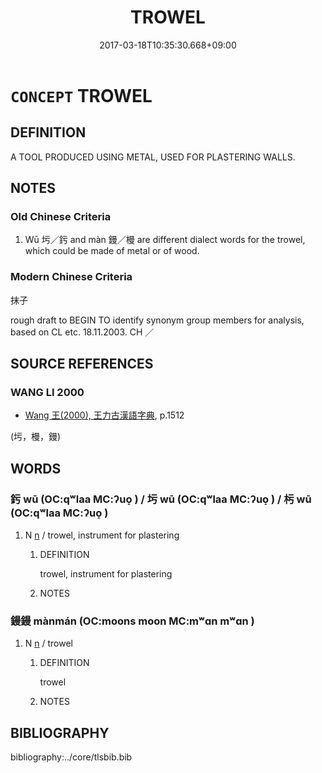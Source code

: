 # -*- mode: mandoku-tls-view -*-
#+TITLE: TROWEL
#+DATE: 2017-03-18T10:35:30.668+09:00        
#+STARTUP: content
* =CONCEPT= TROWEL
:PROPERTIES:
:CUSTOM_ID: uuid-435235fa-9c3e-40b3-bce7-960dffc4e2d4
:TR_ZH: 抹子
:END:
** DEFINITION

A TOOL PRODUCED USING METAL, USED FOR PLASTERING WALLS.

** NOTES

*** Old Chinese Criteria
1. Wū 圬／釫 and màn 鏝／槾 are different dialect words for the trowel, which could be made of metal or of wood.

*** Modern Chinese Criteria
抹子

rough draft to BEGIN TO identify synonym group members for analysis, based on CL etc. 18.11.2003. CH ／

** SOURCE REFERENCES
*** WANG LI 2000
 - [[cite:WANG-LI-2000][Wang 王(2000), 王力古漢語字典]], p.1512
 (圬，槾，鏝)
** WORDS
   :PROPERTIES:
   :VISIBILITY: children
   :END:
*** 釫 wū (OC:qʷlaa MC:ʔuo̝ ) / 圬 wū (OC:qʷlaa MC:ʔuo̝ ) / 杇 wū (OC:qʷlaa MC:ʔuo̝ )
:PROPERTIES:
:CUSTOM_ID: uuid-e9bed3a7-f600-42fa-a45d-314457e73072
:Char+: 釫(167,3/11) 
:Char+: 圬(32,3/6) 
:Char+: 杇(75,3/7) 
:GY_IDS+: uuid-25183762-9746-479a-90f7-fbf40c4a0ec4
:PY+: wū     
:OC+: qʷlaa     
:MC+: ʔuo̝     
:GY_IDS+: uuid-b09ae1d3-c702-4e4e-83ec-441c605a4a1f
:PY+: wū     
:OC+: qʷlaa     
:MC+: ʔuo̝     
:GY_IDS+: uuid-0cb9afde-93c1-4494-b2e3-46f611b0384b
:PY+: wū     
:OC+: qʷlaa     
:MC+: ʔuo̝     
:END: 
**** N [[tls:syn-func::#uuid-8717712d-14a4-4ae2-be7a-6e18e61d929b][n]] / trowel, instrument for plastering
:PROPERTIES:
:CUSTOM_ID: uuid-2a7ef554-dbdb-4d25-a08d-38adf326e0d5
:WARRING-STATES-CURRENCY: 3
:END:
****** DEFINITION

trowel, instrument for plastering

****** NOTES

*** 鏝鏝 mànmán (OC:moons moon MC:mʷɑn mʷɑn )
:PROPERTIES:
:CUSTOM_ID: uuid-ffc904f3-8757-4a4f-9498-17281b468d06
:Char+: 鏝(167,11/19) 槾(75,11/15) 
:GY_IDS+: uuid-930511af-84a9-439a-ad06-1e93f4dc4951 uuid-70997b94-c4b2-4a0d-8932-8f1bc533dc00
:PY+: màn mán    
:OC+: moons moon    
:MC+: mʷɑn mʷɑn    
:END: 
**** N [[tls:syn-func::#uuid-8717712d-14a4-4ae2-be7a-6e18e61d929b][n]] / trowel
:PROPERTIES:
:CUSTOM_ID: uuid-4efec212-16fb-4bfe-8e0d-6ae8831ac0b5
:END:
****** DEFINITION

trowel

****** NOTES

** BIBLIOGRAPHY
bibliography:../core/tlsbib.bib
